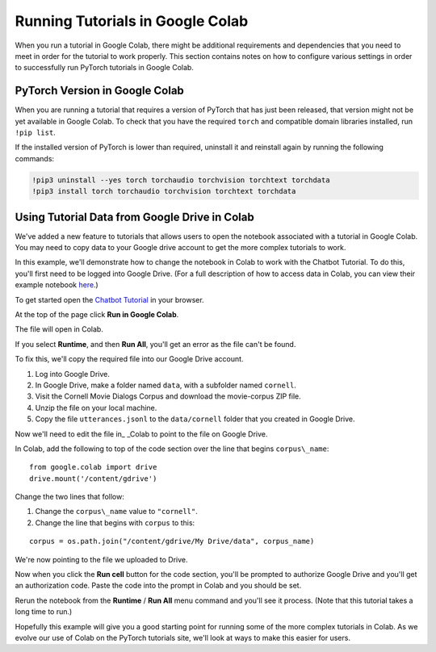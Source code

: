 Running Tutorials in Google Colab
=================================

When you run a tutorial in Google Colab, there might be additional
requirements and dependencies that you need to meet in order
for the tutorial to work properly. This section contains notes on how to
configure various settings in order to successfully
run PyTorch tutorials in Google Colab.

PyTorch Version in Google Colab
~~~~~~~~~~~~~~~~~~~~~~~~~~~~~~~

When you are running a tutorial that requires a version of PyTorch that has
just been released, that version might not be yet available in Google Colab.
To check that you have the required ``torch`` and compatible domain libraries
installed, run ``!pip list``.

If the installed version of PyTorch is lower than required,
uninstall it and reinstall again by running the following commands:

.. code-block:: python

   !pip3 uninstall --yes torch torchaudio torchvision torchtext torchdata
   !pip3 install torch torchaudio torchvision torchtext torchdata

Using Tutorial Data from Google Drive in Colab
~~~~~~~~~~~~~~~~~~~~~~~~~~~~~~~~~~~~~~~~~~~~~~

We've added a new feature to tutorials that allows users to open the
notebook associated with a tutorial in Google Colab. You may need to
copy data to your Google drive account to get the more complex tutorials
to work.

In this example, we'll demonstrate how to change the notebook in Colab
to work with the Chatbot Tutorial. To do this, you'll first need to be
logged into Google Drive. (For a full description of how to access data
in Colab, you can view their example notebook
`here <https://colab.research.google.com/notebooks/io.ipynb#scrollTo=XDg9OBaYqRMd>`__.)

To get started open the `Chatbot
Tutorial <https://pytorch.org/tutorials/beginner/chatbot_tutorial.html>`__
in your browser.

At the top of the page click **Run in Google Colab**.

The file will open in Colab.

If you select **Runtime**, and then **Run All**, you'll get an error as the
file can't be found.

To fix this, we'll copy the required file into our Google Drive account.

1. Log into Google Drive.
2. In Google Drive, make a folder named ``data``, with a subfolder named
   ``cornell``.
3. Visit the Cornell Movie Dialogs Corpus and download the movie-corpus ZIP file.
4. Unzip the file on your local machine.
5. Copy the file ``utterances.jsonl`` to the ``data/cornell`` folder that you
   created in Google Drive.

Now we'll need to edit the file in\_ \_Colab to point to the file on
Google Drive.

In Colab, add the following to top of the code section over the line
that begins ``corpus\_name``:

::

    from google.colab import drive
    drive.mount('/content/gdrive')

Change the two lines that follow:

1. Change the ``corpus\_name`` value to ``"cornell"``.
2. Change the line that begins with ``corpus`` to this:

::

    corpus = os.path.join("/content/gdrive/My Drive/data", corpus_name)

We're now pointing to the file we uploaded to Drive.

Now when you click the **Run cell** button for the code section,
you'll be prompted to authorize Google Drive and you'll get an
authorization code. Paste the code into the prompt in Colab and you
should be set.

Rerun the notebook from the **Runtime** / **Run All** menu command and
you'll see it process. (Note that this tutorial takes a long time to
run.)

Hopefully this example will give you a good starting point for running
some of the more complex tutorials in Colab. As we evolve our use of
Colab on the PyTorch tutorials site, we'll look at ways to make this
easier for users.

